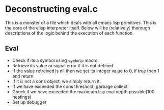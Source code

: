 * Deconstructing eval.c
This is a monster of a file which deals with all emacs lisp primitives. This is the core of the elisp interpreter itself. Below will be (relatively) thorough descriptions of the logic behind the execution of each function.
** Eval
- Check if its a symbol using ~symbolp~ macro.
- Retrieve its value or signal error if it is not defined
- If the value retreived is nil then we set its integer value to 0, if true then 1 and return
- If it is not a cons object, we simply return it.
- If we have exceeded the cons threshold, garbage collect
- Check if we have exceeded the maximum lisp eval depth possible(100 nestings)
- Set up debugger
